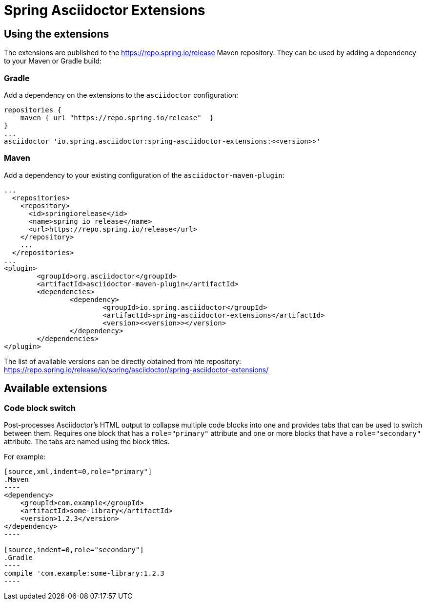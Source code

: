 = Spring Asciidoctor Extensions

== Using the extensions

The extensions are published to the https://repo.spring.io/release Maven repository.
They can be used by adding a dependency to your Maven or Gradle build:

=== Gradle

Add a dependency on the extensions to the `asciidoctor` configuration:

----
repositories {
    maven { url "https://repo.spring.io/release"  }
}
...
asciidoctor 'io.spring.asciidoctor:spring-asciidoctor-extensions:<<version>>'
----

=== Maven

Add a dependency to your existing configuration of the `asciidoctor-maven-plugin`:

----
...
  <repositories>
    <repository>
      <id>springiorelease</id>
      <name>spring io release</name>
      <url>https://repo.spring.io/release</url>
    </repository>
    ...
  </repositories>
...    
<plugin>
	<groupId>org.asciidoctor</groupId>
	<artifactId>asciidoctor-maven-plugin</artifactId>
	<dependencies>
		<dependency>
			<groupId>io.spring.asciidoctor</groupId>
			<artifactId>spring-asciidoctor-extensions</artifactId>
			<version><<version>></version>
		</dependency>
	</dependencies>
</plugin>
----

The list of available versions can be directly obtained from hte repository: https://repo.spring.io/release/io/spring/asciidoctor/spring-asciidoctor-extensions/

== Available extensions

=== Code block switch

Post-processes Asciidoctor's HTML output to collapse multiple code blocks into one and provides
tabs that can be used to switch between them. Requires one block that has a `role="primary"`
attribute and one or more blocks that have a `role="secondary"` attribute. The tabs are named using
the block titles.

For example:

[source,indent=0]
....
[source,xml,indent=0,role="primary"]
.Maven
----
<dependency>
    <groupId>com.example</groupId>
    <artifactId>some-library</artifactId>
    <version>1.2.3</version>
</dependency>
----

[source,indent=0,role="secondary"]
.Gradle
----
compile 'com.example:some-library:1.2.3
----
....
